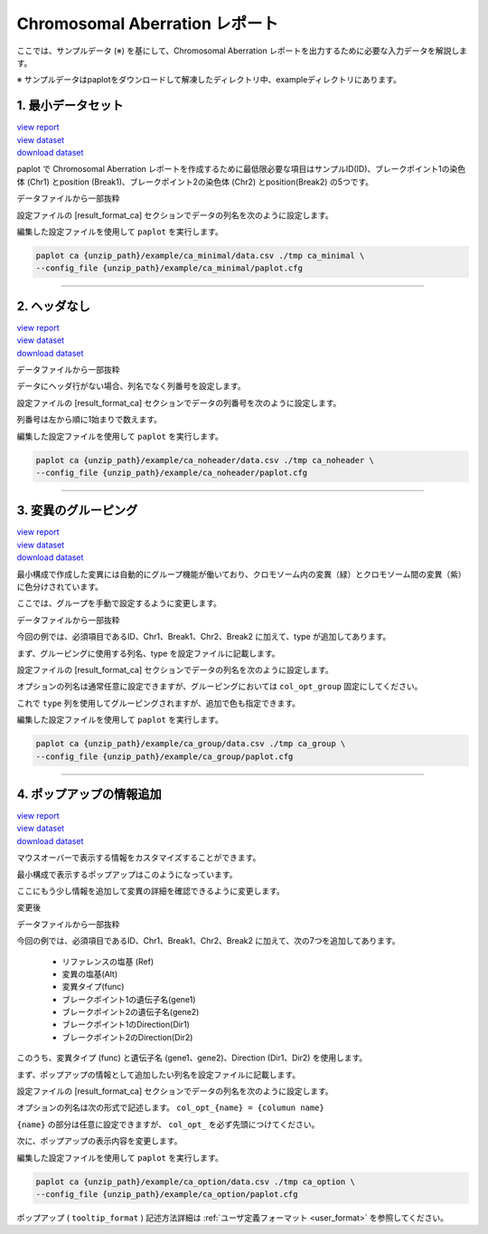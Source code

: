 ************************************
Chromosomal Aberration レポート
************************************

ここでは、サンプルデータ (※) を基にして、Chromosomal Aberration レポートを出力するために必要な入力データを解説します。

※ サンプルデータはpaplotをダウンロードして解凍したディレクトリ中、exampleディレクトリにあります。

.. _ca_minimal:

==========================
1. 最小データセット
==========================

| `view report <http://genomon-project.github.io/paplot/ca/graph_minimal.html>`_ 
| `view dataset <https://github.com/Genomon-Project/paplot/blob/master/example/ca_minimal>`_ 
| `download dataset <https://github.com/Genomon-Project/paplot/blob/master/example/ca_minimal.zip?raw=true>`_ 

paplot で Chromosomal Aberration レポートを作成するために最低限必要な項目はサンプルID(ID)、ブレークポイント1の染色体 (Chr1) とposition (Break1)、ブレークポイント2の染色体 (Chr2) とposition(Break2) の5つです。

データファイルから一部抜粋

.. code-block:: cfg
  :caption: example/ca_minimal/data.csv
  
  ID,Chr1,Break1,Chr2,Break2,
  SAMPLE1,14,16019088,12,62784483,
  SAMPLE1,9,99412502,7,129302434,
  SAMPLE1,13,84663781,18,52991509,
  SAMPLE2,11,101374238,22,26701405,
  SAMPLE2,2,121708638,7,137424167,
  SAMPLE3,22,34268355,10,19871820,
  SAMPLE3,8,107868940,hs37d5,20517614,
  SAMPLE4,8,135644313,3,116748248,
  SAMPLE4,7,6037836,21,34855497,
  SAMPLE4,7,109724564,14,106387943,

設定ファイルの [result_format_ca] セクションでデータの列名を次のように設定します。

.. code-block:: cfg
  :caption: example/ca_minimal/paplot.cfg
  
  [result_format_ca]
  # column index (required)
  col_chr1 = Chr1
  col_break1 = Break1
  col_chr2 = Chr2
  col_break2 = Break2
  
  # column index (option)
  col_opt_id = ID

編集した設定ファイルを使用して ``paplot`` を実行します。

.. code-block:: bash

  paplot ca {unzip_path}/example/ca_minimal/data.csv ./tmp ca_minimal \
  --config_file {unzip_path}/example/ca_minimal/paplot.cfg

----

.. _ca_noheader:

==========================
2. ヘッダなし
==========================

| `view report <http://genomon-project.github.io/paplot/ca/graph_noheader.html>`_ 
| `view dataset <https://github.com/Genomon-Project/paplot/blob/master/example/ca_noheader>`_ 
| `download dataset <https://github.com/Genomon-Project/paplot/blob/master/example/ca_noheader.zip?raw=true>`_ 

データファイルから一部抜粋

.. code-block:: cfg
  :caption: example/ca_noheader/data.csv
  
  SAMPLE00,intronic,GATA3
  SAMPLE00,UTR3,CDH1
  SAMPLE00,exonic,GATA3
  SAMPLE01,splicing,WASF3
  SAMPLE01,intronic,WASF3
  SAMPLE01,exonic,NRAS
  SAMPLE02,intronic,FBXW7
  SAMPLE02,intronic,GATA3
  SAMPLE02,ncRNA_intronic,ACVR2B
  SAMPLE03,exonic,CAP2
  SAMPLE03,intronic,PIK3CA
  SAMPLE03,downstream,SEPT12

データにヘッダ行がない場合、列名でなく列番号を設定します。

設定ファイルの [result_format_ca] セクションでデータの列番号を次のように設定します。

列番号は左から順に1始まりで数えます。

.. code-block:: cfg
  :caption: example/ca_noheader/paplot.cfg
  
  # column index (required)
  col_chr1 = 2
  col_break1 = 3
  col_chr2 = 4
  col_break2 = 5
  
  # column index (option)
  col_opt_id = 1

編集した設定ファイルを使用して ``paplot`` を実行します。

.. code-block:: bash

  paplot ca {unzip_path}/example/ca_noheader/data.csv ./tmp ca_noheader \
  --config_file {unzip_path}/example/ca_noheader/paplot.cfg

----

.. _ca_group:

==========================
3. 変異のグルーピング
==========================

| `view report <http://genomon-project.github.io/paplot/ca/graph_group.html>`_ 
| `view dataset <https://github.com/Genomon-Project/paplot/blob/master/example/ca_group>`_ 
| `download dataset <https://github.com/Genomon-Project/paplot/blob/master/example/ca_group.zip?raw=true>`_ 

最小構成で作成した変異には自動的にグループ機能が働いており、クロモソーム内の変異（緑）とクロモソーム間の変異（紫）に色分けされています。

ここでは、グループを手動で設定するように変更します。

データファイルから一部抜粋

.. code-block:: cfg
  :caption: example/ca_group/data.csv
  
  ID,Chr1,Break1,Chr2,Break2,type
  SAMPLE1,14,16019088,12,62784483,C
  SAMPLE1,9,99412502,7,129302434,B
  SAMPLE1,13,84663781,18,52991509,A
  SAMPLE2,11,101374238,22,26701405,B
  SAMPLE2,2,121708638,7,137424167,C
  SAMPLE2,16,43027789,22,23791492,C
  SAMPLE3,22,34268355,10,19871820,A
  SAMPLE3,14,56600342,hs37d5,5744957,B
  SAMPLE3,Y,12191863,hs37d5,29189687,A
  SAMPLE4,8,135644313,3,116748248,D
  SAMPLE4,7,6037836,21,34855497,D
  SAMPLE4,7,109724564,14,106387943,A

今回の例では、必須項目であるID、Chr1、Break1、Chr2、Break2 に加えて、type が追加してあります。

まず、グルーピングに使用する列名、type を設定ファイルに記載します。

設定ファイルの [result_format_ca] セクションでデータの列名を次のように設定します。

.. code-block:: cfg
  :caption: example/ca_group/paplot.cfg
  
  [result_format_ca]
  col_opt_group = type

オプションの列名は通常任意に設定できますが、グルーピングにおいては ``col_opt_group`` 固定にしてください。

これで ``type`` 列を使用してグルーピングされますが、追加で色も指定できます。

.. code-block:: cfg
  :caption: example/ca_group/paplot.cfg

  [ca]
  # グループの色指定
  group_colors = A:#66C2A5,B:#FC8D62,C:#8DA0CB,D:#E78AC3

  # 指定したグループのみ表示する
  limited_group = 
  
  # 指定したグループを表示しない
  nouse_group = 


編集した設定ファイルを使用して ``paplot`` を実行します。

.. code-block:: bash

  paplot ca {unzip_path}/example/ca_group/data.csv ./tmp ca_group \
  --config_file {unzip_path}/example/ca_group/paplot.cfg

----

.. _ca_option:

===================================
4. ポップアップの情報追加
===================================

| `view report <http://genomon-project.github.io/paplot/ca/graph_option.html>`_ 
| `view dataset <https://github.com/Genomon-Project/paplot/blob/master/example/ca_option>`_ 
| `download dataset <https://github.com/Genomon-Project/paplot/blob/master/example/ca_option.zip?raw=true>`_ 

マウスオーバーで表示する情報をカスタマイズすることができます。

最小構成で表示するポップアップはこのようになっています。

.. image:: image/data_ca1.png

ここにもう少し情報を追加して変異の詳細を確認できるように変更します。

変更後

.. image:: image/data_ca2.png


データファイルから一部抜粋

.. code-block:: cfg
  :caption: example/ca_option/data.csv
  
  ID,Chr1,Break1,Dir1,Chr2,Break2,Dir2,Ref,Alt,func,gene1,gene2
  SAMPLE1,14,16019088,-,12,62784483,+,---,GACTC,deletion,LS7T1EG444,4GRRIO5AVR
  SAMPLE1,9,99412502,-,7,129302434,+,---,C-CT-,translocation,FQFW16UF5U,QP779MLPNV
  SAMPLE1,13,84663781,+,18,52991509,-,---,GTAAA,deletion,Q9VX1I9U3I,7XM09ETN40
  SAMPLE2,11,101374238,+,22,26701405,+,---,TGGGT,translocation,FZ7LOS66RD,9WYBJR57E0
  SAMPLE2,2,121708638,-,7,137424167,-,---,G-TGA,translocation,5655M5E46B,HB14VJXDHV
  SAMPLE2,16,43027789,+,22,23791492,-,---,CCTCA,inversion,REFSIL0H2M,L5EA31R8U0
  SAMPLE3,22,34268355,+,10,19871820,+,---,TC-GT,tandem_duplication,9SVRQCFVCO,2BEWSO91FZ
  SAMPLE3,14,56600342,-,hs37d5,5744957,+,---,--CAA,deletion,UTLVCZ63SK,5I74M5NKDC
  SAMPLE3,Y,12191863,-,hs37d5,29189687,-,---,TG-G-,inversion,3PLD4C20IZ,BVYMBTIFKD

今回の例では、必須項目であるID、Chr1、Break1、Chr2、Break2 に加えて、次の7つを追加してあります。

 - リファレンスの塩基 (Ref)
 - 変異の塩基(Alt)
 - 変異タイプ(func)
 - ブレークポイント1の遺伝子名(gene1)
 - ブレークポイント2の遺伝子名(gene2)
 - ブレークポイント1のDirection(Dir1)
 - ブレークポイント2のDirection(Dir2)

このうち、変異タイプ (func) と遺伝子名 (gene1、gene2)、Direction (Dir1、Dir2) を使用します。

まず、ポップアップの情報として追加したい列名を設定ファイルに記載します。

設定ファイルの [result_format_ca] セクションでデータの列名を次のように設定します。

.. code-block:: cfg
  :caption: example/ca_option/paplot.cfg
  
  [result_format_ca]
  col_opt_type = func
  col_opt_gene_name1 = gene1
  col_opt_gene_name2 = gene2
  col_opt_dir1 = Dir1
  col_opt_dir2 = Dir2

オプションの列名は次の形式で記述します。 ``col_opt_{name} = {columun name}`` 

``{name}`` の部分は任意に設定できますが、 ``col_opt_`` を必ず先頭につけてください。

次に、ポップアップの表示内容を変更します。

.. code-block:: cfg
  :caption: example/ca_option/paplot.cfg
  
  [ca]
  # 最小構成での設定
  # tooltip_format = [{chr1}] {break1:,}; [{chr2}] {break2:,}
  # 次のように変更
  tooltip_format = [{chr1}] {break1:,} ({dir1}) {gene_name1}; [{chr2}] {break2:,} ({dir2}) {gene_name2}; {type}

編集した設定ファイルを使用して ``paplot`` を実行します。

.. code-block:: bash

  paplot ca {unzip_path}/example/ca_option/data.csv ./tmp ca_option \
  --config_file {unzip_path}/example/ca_option/paplot.cfg

ポップアップ ( ``tooltip_format`` ) 記述方法詳細は  :ref:`ユーザ定義フォーマット <user_format>` を参照してください。

.. |new| image:: image/tab_001.gif
